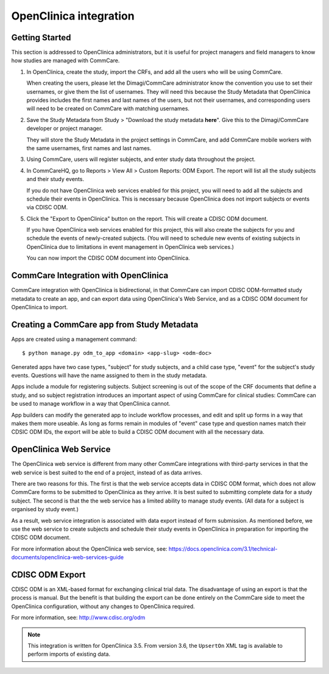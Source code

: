 OpenClinica integration
=======================

Getting Started
---------------

This section is addressed to OpenClinica administrators, but it is
useful for project managers and field managers to know how studies are
managed with CommCare.

1. In OpenClinica, create the study, import the CRFs, and add all the
   users who will be using CommCare.

   When creating the users, please let the Dimagi/CommCare administrator
   know the convention you use to set their usernames, or give them the
   list of usernames. They will need this because the Study Metadata
   that OpenClinica provides includes the first names and last names of
   the users, but not their usernames, and corresponding users will need
   to be created on CommCare with matching usernames.

2. Save the Study Metadata from Study > "Download the study metadata
   **here**". Give this to the Dimagi/CommCare developer or project
   manager.

   They will store the Study Metadata in the project settings in
   CommCare, and add CommCare mobile workers with the same usernames,
   first names and last names.

3. Using CommCare, users will register subjects, and enter study data
   throughout the project.

4. In CommCareHQ, go to Reports > View All > Custom Reports: ODM Export.
   The report will list all the study subjects and their study events.

   If you do not have OpenClinica web services enabled for this
   project, you will need to add all the subjects and schedule their
   events in OpenClinica. This is necessary because OpenClinica does
   not import subjects or events via CDISC ODM.

5. Click the "Export to OpenClinica" button on the report. This will
   create a CDISC ODM document.

   If you have OpenClinica web services enabled for this project, this
   will also create the subjects for you and schedule the events of
   newly-created subjects. (You will need to schedule new events of
   existing subjects in OpenClinica due to limitations in event
   management in OpenClinica web services.)

   You can now import the CDISC ODM document into OpenClinica.


CommCare Integration with OpenClinica
-------------------------------------

CommCare integration with OpenClinica is bidirectional, in that
CommCare can import CDISC ODM-formatted study metadata to create an app,
and can export data using OpenClinica's Web Service, and as a CDISC ODM
document for OpenClinica to import.


Creating a CommCare app from Study Metadata
-------------------------------------------

Apps are created using a management command: ::

    $ python manage.py odm_to_app <domain> <app-slug> <odm-doc>

Generated apps have two case types, "subject" for study subjects, and a
child case type, "event" for the subject's study events. Questions will
have the name assigned to them in the study metadata.

Apps include a module for registering subjects. Subject screening is
out of the scope of the CRF documents that define a study, and so
subject registration introduces an important aspect of using CommCare
for clinical studies: CommCare can be used to manage workflow in a way
that OpenClinica cannot.

App builders can modify the generated app to include workflow processes,
and edit and split up forms in a way that makes them more useable. As
long as forms remain in modules of "event" case type and question names
match their CDSIC ODM IDs, the export will be able to build a CDISC ODM
document with all the necessary data.


OpenClinica Web Service
-----------------------

The OpenClinica web service is different from many other CommCare
integrations with third-party services in that the web service is best
suited to the end of a project, instead of as data arrives.

There are two reasons for this. The first is that the web service
accepts data in CDISC ODM format, which does not allow CommCare forms
to be submitted to OpenClinica as they arrive. It is best suited to
submitting complete data for a study subject. The second is that the
the web service has a limited ability to manage study events. (All data
for a subject is organised by study event.)

As a result, web service integration is associated with data export
instead of form submission. As mentioned before, we use the web service
to create subjects and schedule their study events in OpenClinica in
preparation for importing the CDISC ODM document.

For more information about the OpenClinica web service, see:
https://docs.openclinica.com/3.1/technical-documents/openclinica-web-services-guide


CDISC ODM Export
----------------

CDISC ODM is an XML-based format for exchanging clinical trial data. The
disadvantage of using an export is that the process is manual. But the
benefit is that building the export can be done entirely on the CommCare
side to meet the OpenClinica configuration, without any changes to
OpenClinica required.

For more information, see: http://www.cdisc.org/odm

.. NOTE:: This integration is written for OpenClinica 3.5. From version 3.6,
          the ``UpsertOn`` XML tag is available to perform imports of
          existing data.

